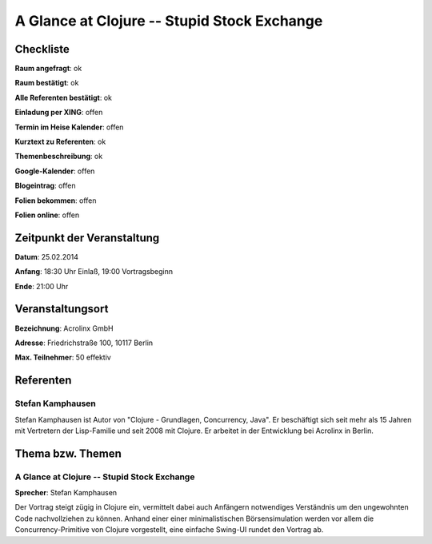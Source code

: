 A Glance at Clojure -- Stupid Stock Exchange
=================

Checkliste
----------

**Raum angefragt**: ok

**Raum bestätigt**: ok

**Alle Referenten bestätigt**: ok

**Einladung per XING**: offen

**Termin im Heise Kalender**: offen

**Kurztext zu Referenten**: ok

**Themenbeschreibung**: ok

**Google-Kalender**: offen

**Blogeintrag**: offen

**Folien bekommen**: offen

**Folien online**: offen

Zeitpunkt der Veranstaltung
---------------------------

**Datum**: 25.02.2014

**Anfang**: 18:30 Uhr Einlaß, 19:00 Vortragsbeginn

**Ende**: 21:00 Uhr

Veranstaltungsort
-----------------

**Bezeichnung**: Acrolinx GmbH

**Adresse**:  Friedrichstraße 100, 10117 Berlin

**Max. Teilnehmer**: 50 effektiv

Referenten
----------

Stefan Kamphausen
~~~~~~
Stefan Kamphausen ist Autor von "Clojure - Grundlagen, Concurrency, 
Java". Er beschäftigt sich seit mehr als 15 Jahren mit Vertretern 
der Lisp-Familie und seit 2008 mit Clojure. Er arbeitet in der 
Entwicklung bei Acrolinx in Berlin.


Thema bzw. Themen
-----------------

A Glance at Clojure -- Stupid Stock Exchange
~~~~~~~~~~~~~~~~~~~
**Sprecher**: Stefan Kamphausen

Der Vortrag steigt zügig in Clojure ein, vermittelt dabei auch
Anfängern notwendiges Verständnis um den ungewohnten Code nachvollziehen
zu können.  Anhand einer einer minimalistischen Börsensimulation werden
vor allem die Concurrency-Primitive von Clojure vorgestellt, eine
einfache Swing-UI rundet den Vortrag ab.

